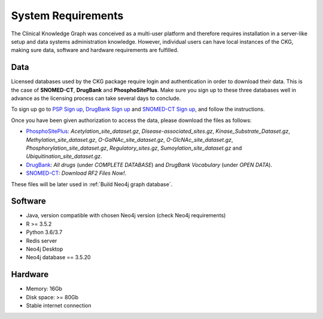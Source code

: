 System Requirements
=====================

The Clinical Knowledge Graph was conceived as a multi-user platform and therefore requires installation in a server-like setup and data systems administration knowledge. However, individual users can have local instances of the CKG, making sure data, software and hardware requirements are fulfilled.


Data
------------------

Licensed databases used by the CKG package require login and authentication in order to download their data. This is the case of **SNOMED-CT**, **DrugBank** and **PhosphoSitePlus**.
Make sure you sign up to these three databases well in advance as the licensing process can take several days to conclude.

To sign up go to `PSP Sign up <https://www.phosphosite.org/signUpAction>`__, `DrugBank Sign up <https://www.drugbank.ca/public_users/sign_up>`__ and `SNOMED-CT Sign up <https://uts.nlm.nih.gov/license.html>`__, and follow the instructions.

Once you have been given authorization to access the data, please download the files as follows:

- `PhosphoSitePlus <https://www.phosphosite.org/staticDownloads>`__: *Acetylation_site_dataset.gz*, *Disease-associated_sites.gz*, *Kinase_Substrate_Dataset.gz*, *Methylation_site_dataset.gz*, *O-GalNAc_site_dataset.gz*, *O-GlcNAc_site_dataset.gz*, *Phosphorylation_site_dataset.gz*, *Regulatory_sites.gz*, *Sumoylation_site_dataset.gz* and *Ubiquitination_site_dataset.gz*.

- `DrugBank <https://www.drugbank.ca/releases/latest>`__: *All drugs* (under *COMPLETE DATABASE*) and *DrugBank Vocabulary* (under *OPEN DATA*).

- `SNOMED-CT <https://www.nlm.nih.gov/healthit/snomedct/international.html>`__: *Download RF2 Files Now!*.

These files will be later used in :ref:`Build Neo4j graph database`.


Software
-------------------

- Java, version compatible with chosen Neo4j version (check Neo4j requirements)
- R >= 3.5.2
- Python 3.6/3.7
- Redis server
- Neo4j Desktop
- Neo4j database == 3.5.20


Hardware
--------------------

- Memory: 16Gb
- Disk space: >= 80Gb
- Stable internet connection

